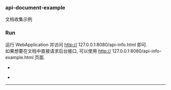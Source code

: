 
*** api-document-example

文档收集示例

*** Run

运行 WebApplication 并访问 http:// 127.0.0.1:8080/api-info.html 即可.\\
如果想要在文档中直接请求后台接口, 可以使用 http:// 127.0.0.1:8080/api-info-example.html 页面.

[[https://raw.githubusercontent.com/liuanxin/image/master/api.png]]
-
[[https://raw.githubusercontent.com/liuanxin/image/master/api2.png]]
-
[[https://raw.githubusercontent.com/liuanxin/image/master/api-example.gif]]
-----

